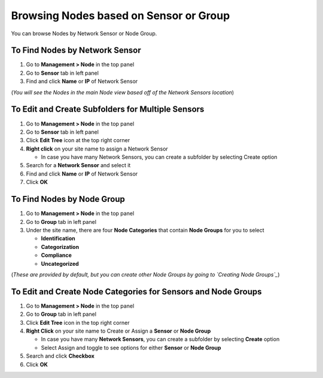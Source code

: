 Browsing Nodes based on Sensor or Group
=======================================

You can browse Nodes by Network Sensor or Node Group.

To Find Nodes by Network Sensor
-------------------------------

#. Go to **Management > Node** in the top panel
#. Go to **Sensor** tab in left panel
#. Find and click **Name** or **IP** of Network Sensor

(*You will see the Nodes in the main Node view based off of the Network Sensors location*)

To Edit and Create Subfolders for Multiple Sensors
--------------------------------------------------

#. Go to **Management > Node** in the top panel
#. Go to **Sensor** tab in left panel
#. Click **Edit Tree** icon at the top right corner
#. **Right click** on your site name to assign a Network Sensor

   - In case you have many Network Sensors, you can create a subfolder by selecting Create option

#. Search for a **Network Sensor** and select it
#. Find and click **Name** or **IP** of Network Sensor
#. Click **OK**

To Find Nodes by Node Group
---------------------------

#. Go to **Management > Node** in the top panel
#. Go to **Group** tab in left panel
#. Under the site name, there are four **Node Categories** that contain **Node Groups** for you to select

   - **Identification**
   - **Categorization**
   - **Compliance**
   - **Uncategorized**

(*These are provided by default, but you can create other Node Groups by going to `Creating Node Groups`_*)

To Edit and Create Node Categories for Sensors and Node Groups
--------------------------------------------------------------

#. Go to **Management > Node** in the top panel
#. Go to **Group** tab in left panel
#. Click **Edit Tree** icon in the top right corner
#. **Right Click** on your site name to Create or Assign a **Sensor** or **Node Group**

   - In case you have many **Network Sensors**, you can create a subfolder by selecting **Create** option
   - Select Assign and toggle to see options for either **Sensor** or **Node Group**

#. Search and click **Checkbox**
#. Click **OK**

.. _Creating Node Groups: https://www.genians.com/docs/administrators-guide/?section=creating-node-groups